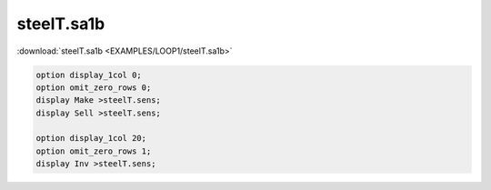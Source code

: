 steelT.sa1b
===========

:download:`steelT.sa1b <EXAMPLES/LOOP1/steelT.sa1b>`

.. code-block:: ampl

    
    option display_1col 0;
    option omit_zero_rows 0;
    display Make >steelT.sens;
    display Sell >steelT.sens;
    
    option display_1col 20;
    option omit_zero_rows 1;
    display Inv >steelT.sens;
